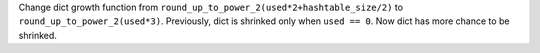 Change dict growth function from ``round_up_to_power_2(used*2+hashtable_size/2)`` to
``round_up_to_power_2(used*3)``.  Previously, dict is shrinked only when ``used == 0``.
Now dict has more chance to be shrinked.
